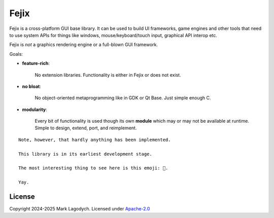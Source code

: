 =========
Fejix
=========

Fejix is a cross-platform GUI base library.
It can be used to build UI frameworks, game engines and other tools that need to use system APIs
for things like windows, mouse/keyboard/touch input, graphical API interop etc.

Fejix is *not* a graphics rendering engine or a full-blown GUI framework.

Goals:

* **feature-rich**:

    No extension libraries.
    Functionality is either in Fejix or does not exist.

* **no bloat**:

    No object-oriented metaprogramming like in GDK or Qt Base.
    Just simple enough C.

* **modularity**:

    Every bit of functionality is used though its own **module**
    which may or may not be available at runtime.
    Simple to design, extend, port, and reimplement.

::

    Note, however, that hardly anything has been implemented.

    This library is in its earliest development stage.

    The most interesting thing to see here is this emoji: 🌸.

    Yay.


License
=========

Copyright 2024-2025 Mark Lagodych.
Licensed under `Apache-2.0`_

.. _`Apache-2.0`: ./LICENSE.txt.
